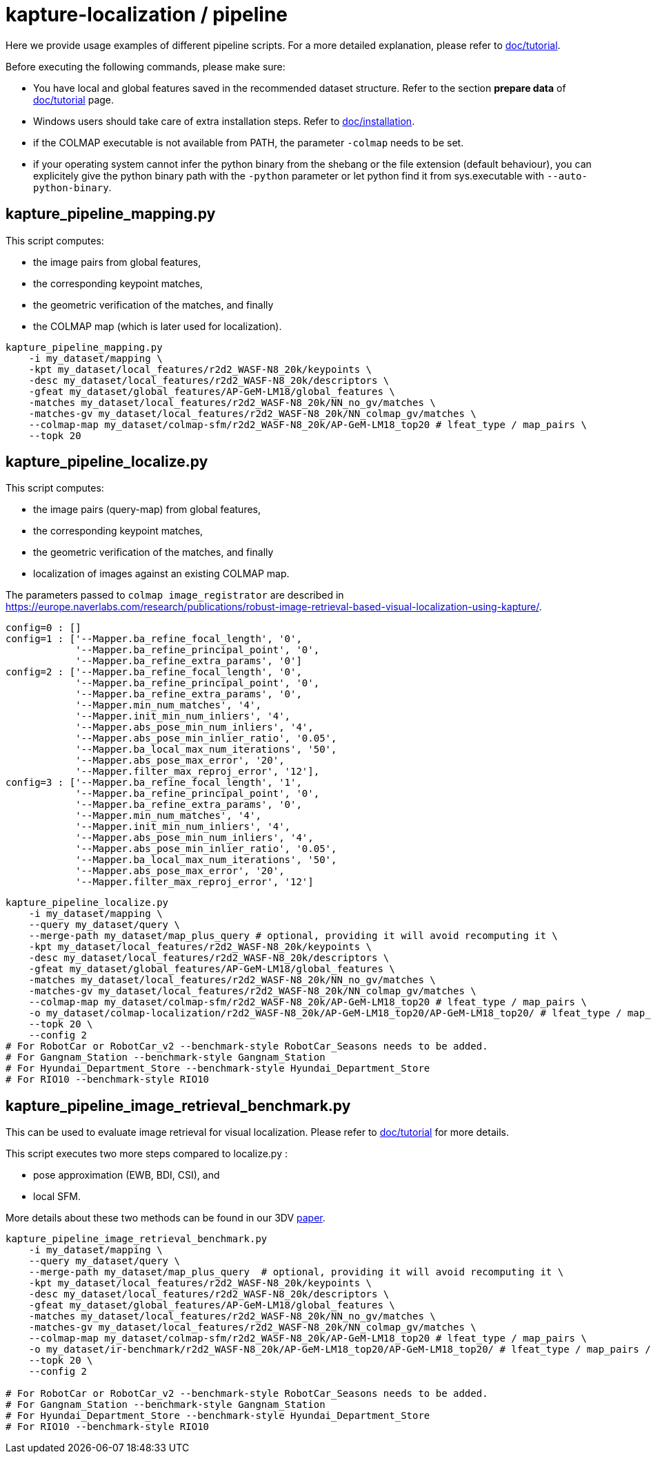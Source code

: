 = kapture-localization / pipeline

Here we provide usage examples of different pipeline scripts.
For a more detailed explanation, please refer to link:../doc/tutorial.adoc[doc/tutorial].

Before executing the following commands, please make sure:

- You have local and global features saved in the recommended dataset structure.
Refer to the section **prepare data** of link:../doc/tutorial.adoc[doc/tutorial] page.

- Windows users should take care of extra installation steps.
Refer to link:../doc/installation.adoc[doc/installation].

- if the COLMAP executable is not available from PATH, the parameter `-colmap` needs to be set.

- if your operating system cannot infer the python binary from the shebang or the file extension (default behaviour), you can explicitely give the python binary path with the `-python` parameter or let python find it from sys.executable with `--auto-python-binary`.


== kapture_pipeline_mapping.py

This script computes:

- the image pairs from global features,
- the corresponding keypoint matches,
- the geometric verification of the matches, and finally
- the COLMAP map (which is later used for localization).

[source,bash]
----
kapture_pipeline_mapping.py
    -i my_dataset/mapping \
    -kpt my_dataset/local_features/r2d2_WASF-N8_20k/keypoints \
    -desc my_dataset/local_features/r2d2_WASF-N8_20k/descriptors \
    -gfeat my_dataset/global_features/AP-GeM-LM18/global_features \
    -matches my_dataset/local_features/r2d2_WASF-N8_20k/NN_no_gv/matches \
    -matches-gv my_dataset/local_features/r2d2_WASF-N8_20k/NN_colmap_gv/matches \
    --colmap-map my_dataset/colmap-sfm/r2d2_WASF-N8_20k/AP-GeM-LM18_top20 # lfeat_type / map_pairs \
    --topk 20
----

== kapture_pipeline_localize.py

This script computes:

 - the image pairs (query-map) from global features,
 - the corresponding keypoint matches,
 - the geometric verification of the matches, and finally
 - localization of images against an existing COLMAP map.

The parameters passed to `colmap image_registrator` are described in
link:https://europe.naverlabs.com/research/publications/robust-image-retrieval-based-visual-localization-using-kapture/[].

[source,text]
----
config=0 : []
config=1 : ['--Mapper.ba_refine_focal_length', '0',
            '--Mapper.ba_refine_principal_point', '0',
            '--Mapper.ba_refine_extra_params', '0']
config=2 : ['--Mapper.ba_refine_focal_length', '0',
            '--Mapper.ba_refine_principal_point', '0',
            '--Mapper.ba_refine_extra_params', '0',
            '--Mapper.min_num_matches', '4',
            '--Mapper.init_min_num_inliers', '4',
            '--Mapper.abs_pose_min_num_inliers', '4',
            '--Mapper.abs_pose_min_inlier_ratio', '0.05',
            '--Mapper.ba_local_max_num_iterations', '50',
            '--Mapper.abs_pose_max_error', '20',
            '--Mapper.filter_max_reproj_error', '12'],
config=3 : ['--Mapper.ba_refine_focal_length', '1',
            '--Mapper.ba_refine_principal_point', '0',
            '--Mapper.ba_refine_extra_params', '0',
            '--Mapper.min_num_matches', '4',
            '--Mapper.init_min_num_inliers', '4',
            '--Mapper.abs_pose_min_num_inliers', '4',
            '--Mapper.abs_pose_min_inlier_ratio', '0.05',
            '--Mapper.ba_local_max_num_iterations', '50',
            '--Mapper.abs_pose_max_error', '20',
            '--Mapper.filter_max_reproj_error', '12']
----

[source,bash]
----
kapture_pipeline_localize.py
    -i my_dataset/mapping \
    --query my_dataset/query \
    --merge-path my_dataset/map_plus_query # optional, providing it will avoid recomputing it \
    -kpt my_dataset/local_features/r2d2_WASF-N8_20k/keypoints \
    -desc my_dataset/local_features/r2d2_WASF-N8_20k/descriptors \
    -gfeat my_dataset/global_features/AP-GeM-LM18/global_features \
    -matches my_dataset/local_features/r2d2_WASF-N8_20k/NN_no_gv/matches \
    -matches-gv my_dataset/local_features/r2d2_WASF-N8_20k/NN_colmap_gv/matches \
    --colmap-map my_dataset/colmap-sfm/r2d2_WASF-N8_20k/AP-GeM-LM18_top20 # lfeat_type / map_pairs \
    -o my_dataset/colmap-localization/r2d2_WASF-N8_20k/AP-GeM-LM18_top20/AP-GeM-LM18_top20/ # lfeat_type / map_pairs / query_pairs / \
    --topk 20 \
    --config 2
# For RobotCar or RobotCar_v2 --benchmark-style RobotCar_Seasons needs to be added.
# For Gangnam_Station --benchmark-style Gangnam_Station
# For Hyundai_Department_Store --benchmark-style Hyundai_Department_Store
# For RIO10 --benchmark-style RIO10
----


== kapture_pipeline_image_retrieval_benchmark.py

This can be used to evaluate image retrieval for visual localization.
Please refer to link:../doc/tutorial.adoc[doc/tutorial] for more details.

This script executes two more steps compared to localize.py :

 - pose approximation (EWB, BDI, CSI), and
 - local SFM.

More details about these two methods can be found in our 3DV https://europe.naverlabs.com/research/publications/benchmarking-image-retrieval-for-visual-localization/[paper].

[source,bash]
----
kapture_pipeline_image_retrieval_benchmark.py
    -i my_dataset/mapping \
    --query my_dataset/query \
    --merge-path my_dataset/map_plus_query  # optional, providing it will avoid recomputing it \
    -kpt my_dataset/local_features/r2d2_WASF-N8_20k/keypoints \
    -desc my_dataset/local_features/r2d2_WASF-N8_20k/descriptors \
    -gfeat my_dataset/global_features/AP-GeM-LM18/global_features \
    -matches my_dataset/local_features/r2d2_WASF-N8_20k/NN_no_gv/matches \
    -matches-gv my_dataset/local_features/r2d2_WASF-N8_20k/NN_colmap_gv/matches \
    --colmap-map my_dataset/colmap-sfm/r2d2_WASF-N8_20k/AP-GeM-LM18_top20 # lfeat_type / map_pairs \
    -o my_dataset/ir-benchmark/r2d2_WASF-N8_20k/AP-GeM-LM18_top20/AP-GeM-LM18_top20/ # lfeat_type / map_pairs / query_pairs \
    --topk 20 \
    --config 2

# For RobotCar or RobotCar_v2 --benchmark-style RobotCar_Seasons needs to be added.
# For Gangnam_Station --benchmark-style Gangnam_Station
# For Hyundai_Department_Store --benchmark-style Hyundai_Department_Store
# For RIO10 --benchmark-style RIO10
----
